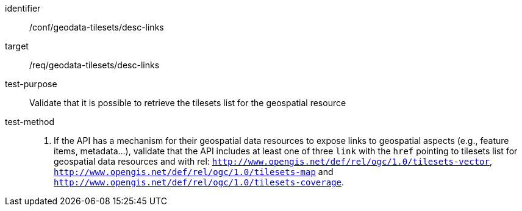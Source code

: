[[ats_geodata-tilesets_desc-links]]
////
[width="90%",cols="2,6a"]
|===
^|*Abstract Test {counter:ats-id}* |*/conf/geodata-tilesets/desc-links*
^|Test Purpose |Validate that it is possible to retrieve the tilesets list for the geospatial resource
^|Requirement |/req/geodata-tilesets/desc-links
^|Test Method |1. If the API has a mechanism for their geospatial data resources to expose links to geospatial aspects (e.g., feature items, metadata...), validate that the API includes at least one of three `link` with the `href` pointing to tilesets list for geospatial data resources and with rel: `http://www.opengis.net/def/rel/ogc/1.0/tilesets-vector`, `http://www.opengis.net/def/rel/ogc/1.0/tilesets-map` and `http://www.opengis.net/def/rel/ogc/1.0/tilesets-coverage`.
|===
////

[abstract_test]
====
[%metadata]
identifier:: /conf/geodata-tilesets/desc-links
target:: /req/geodata-tilesets/desc-links
test-purpose:: Validate that it is possible to retrieve the tilesets list for the geospatial resource
test-method::
+
--
1. If the API has a mechanism for their geospatial data resources to expose links to geospatial aspects (e.g., feature items, metadata...), validate that the API includes at least one of three `link` with the `href` pointing to tilesets list for geospatial data resources and with rel: `http://www.opengis.net/def/rel/ogc/1.0/tilesets-vector`, `http://www.opengis.net/def/rel/ogc/1.0/tilesets-map` and `http://www.opengis.net/def/rel/ogc/1.0/tilesets-coverage`.
--
====
